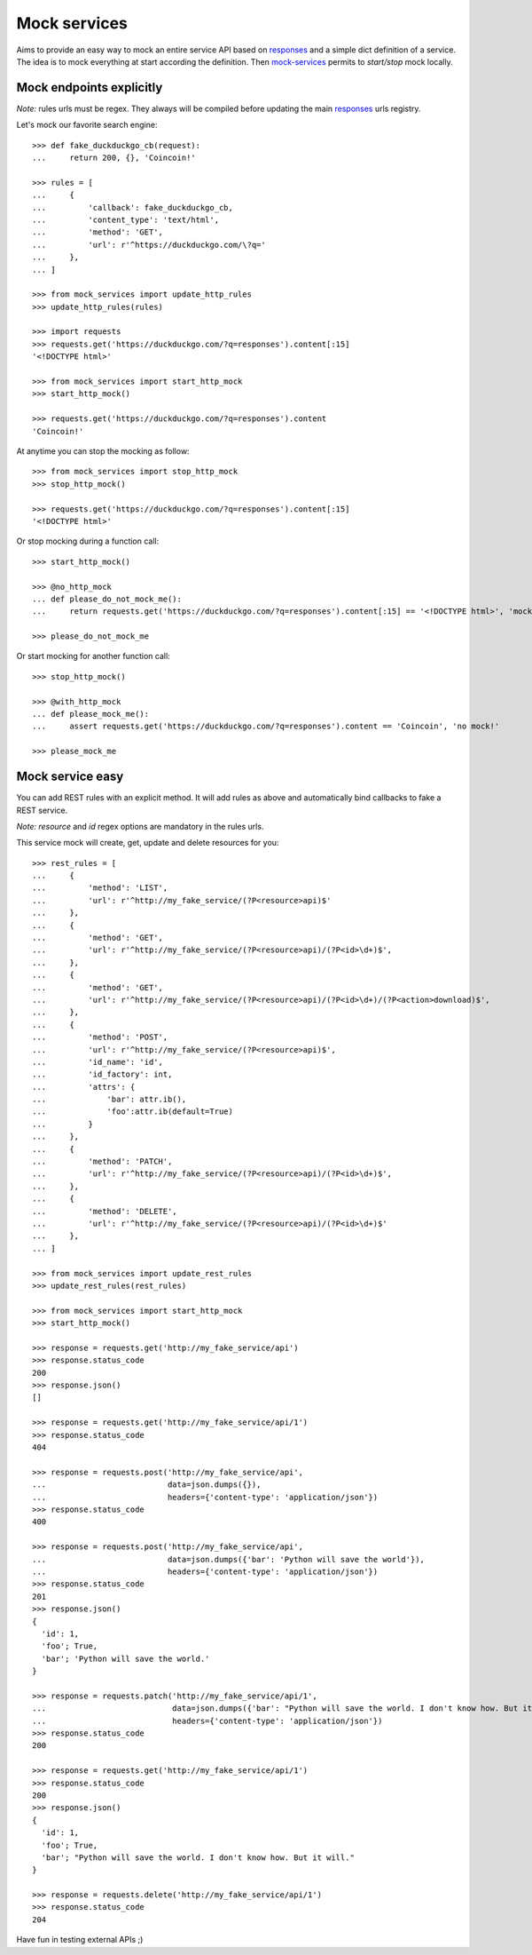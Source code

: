=============
Mock services
=============

.. image:: https://circleci.com/gh/novafloss/mock-services.svg?style=shield
   :target: https://circleci.com/gh/novafloss/mock-services
   :alt: We are under CI!!

Aims to provide an easy way to mock an entire service API based on `responses`_
and a simple dict definition of a service. The idea is to mock everything at
start according the definition. Then `mock-services`_ permits to
*start/stop* mock locally.


Mock endpoints explicitly
=========================


*Note:* rules urls must be regex. They always will be compiled before updating
the main `responses`_ urls registry.

Let's mock our favorite search engine::

    >>> def fake_duckduckgo_cb(request):
    ...     return 200, {}, 'Coincoin!'

    >>> rules = [
    ...     {
    ...         'callback': fake_duckduckgo_cb,
    ...         'content_type': 'text/html',
    ...         'method': 'GET',
    ...         'url': r'^https://duckduckgo.com/\?q='
    ...     },
    ... ]

    >>> from mock_services import update_http_rules
    >>> update_http_rules(rules)

    >>> import requests
    >>> requests.get('https://duckduckgo.com/?q=responses').content[:15]
    '<!DOCTYPE html>'

    >>> from mock_services import start_http_mock
    >>> start_http_mock()

    >>> requests.get('https://duckduckgo.com/?q=responses').content
    'Coincoin!'


At anytime you can stop the mocking as follow::

    >>> from mock_services import stop_http_mock
    >>> stop_http_mock()

    >>> requests.get('https://duckduckgo.com/?q=responses').content[:15]
    '<!DOCTYPE html>'


Or stop mocking during a function call::

    >>> start_http_mock()

    >>> @no_http_mock
    ... def please_do_not_mock_me():
    ...     return requests.get('https://duckduckgo.com/?q=responses').content[:15] == '<!DOCTYPE html>', 'mocked!'

    >>> please_do_not_mock_me


Or start mocking for another function call::

    >>> stop_http_mock()

    >>> @with_http_mock
    ... def please_mock_me():
    ...     assert requests.get('https://duckduckgo.com/?q=responses').content == 'Coincoin', 'no mock!'

    >>> please_mock_me


Mock service easy
=================


You can add REST rules with an explicit method. It will add rules as above and
automatically bind callbacks to fake a REST service.

*Note:* *resource* and *id* regex options are mandatory in the rules urls.

This service mock will create, get, update and delete resources for you::

    >>> rest_rules = [
    ...     {
    ...         'method': 'LIST',
    ...         'url': r'^http://my_fake_service/(?P<resource>api)$'
    ...     },
    ...     {
    ...         'method': 'GET',
    ...         'url': r'^http://my_fake_service/(?P<resource>api)/(?P<id>\d+)$',
    ...     },
    ...     {
    ...         'method': 'GET',
    ...         'url': r'^http://my_fake_service/(?P<resource>api)/(?P<id>\d+)/(?P<action>download)$',
    ...     },
    ...     {
    ...         'method': 'POST',
    ...         'url': r'^http://my_fake_service/(?P<resource>api)$',
    ...         'id_name': 'id',
    ...         'id_factory': int,
    ...         'attrs': {
    ...             'bar': attr.ib(),
    ...             'foo':attr.ib(default=True)
    ...         }
    ...     },
    ...     {
    ...         'method': 'PATCH',
    ...         'url': r'^http://my_fake_service/(?P<resource>api)/(?P<id>\d+)$',
    ...     },
    ...     {
    ...         'method': 'DELETE',
    ...         'url': r'^http://my_fake_service/(?P<resource>api)/(?P<id>\d+)$'
    ...     },
    ... ]

    >>> from mock_services import update_rest_rules
    >>> update_rest_rules(rest_rules)

    >>> from mock_services import start_http_mock
    >>> start_http_mock()

    >>> response = requests.get('http://my_fake_service/api')
    >>> response.status_code
    200
    >>> response.json()
    []

    >>> response = requests.get('http://my_fake_service/api/1')
    >>> response.status_code
    404

    >>> response = requests.post('http://my_fake_service/api',
    ...                          data=json.dumps({}),
    ...                          headers={'content-type': 'application/json'})
    >>> response.status_code
    400

    >>> response = requests.post('http://my_fake_service/api',
    ...                          data=json.dumps({'bar': 'Python will save the world'}),
    ...                          headers={'content-type': 'application/json'})
    >>> response.status_code
    201
    >>> response.json()
    {
      'id': 1,
      'foo'; True,
      'bar'; 'Python will save the world.'
    }

    >>> response = requests.patch('http://my_fake_service/api/1',
    ...                           data=json.dumps({'bar': "Python will save the world. I don't know how. But it will."}),
    ...                           headers={'content-type': 'application/json'})
    >>> response.status_code
    200

    >>> response = requests.get('http://my_fake_service/api/1')
    >>> response.status_code
    200
    >>> response.json()
    {
      'id': 1,
      'foo'; True,
      'bar'; "Python will save the world. I don't know how. But it will."
    }

    >>> response = requests.delete('http://my_fake_service/api/1')
    >>> response.status_code
    204


Have fun in testing external APIs ;)


.. _`responses`: https://github.com/getsentry/responses
.. _`mock-services`: https://github.com/novafloss/mock-services
